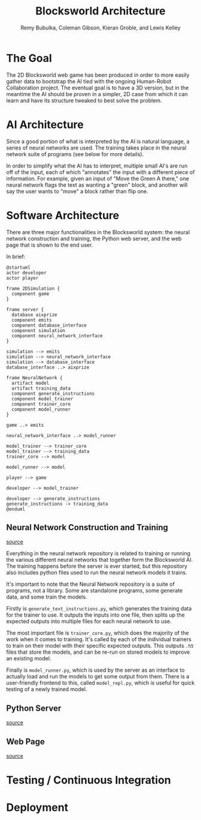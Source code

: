#+TITLE: Blocksworld Architecture
#+AUTHOR: Remy Bubulka, Coleman Gibson, Kieran Groble, and Lewis Kelley

* The Goal
The 2D Blocksworld web game has been produced in order to more easily
gather data to bootstrap the AI tied with the ongoing Human-Robot
Collaboration project. The eventual goal is to have a 3D version, but
in the meantime the AI should be proven in a simpler, 2D case from
which it can learn and have its structure tweaked to best solve the
problem.
* AI Architecture
Since a good portion of what is interpreted by the AI is natural
language, a series of neural networks are used. The training takes
place in the neural network suite of programs (see below for more
details).

In order to simplify what the AI has to interpret, multiple small AI's
are run off of the input, each of which "annotates" the input with a
different piece of information. For example, given an input of "Move
the Green A there," one neural network flags the text as wanting a
"green" block, and another will say the user wants to "move" a block
rather than flip one.
* Software Architecture
There are three major functionalities in the Blocksworld system: the
neural network construction and training, the Python web server, and
the web page that is shown to the end user.

In brief:
#+BEGIN_SRC plantuml :file blocksworld_arch.png
  @startuml
  actor developer
  actor player

  frame 2DSimulation {
    component game
  }

  frame server {
    database aixprize
    component emits
    component database_interface
    component simulation
    component neural_network_interface
  }

  simulation --> emits
  simulation --> neural_network_interface
  simulation --> database_interface
  database_interface ..> aixprize

  frame NeuralNetwork {
    artifact model
    artifact training_data
    component generate_instructions
    component model_trainer
    component trainer_core
    component model_runner
  }

  game ..> emits

  neural_network_interface ..> model_runner

  model_trainer --> trainer_core
  model_trainer --> training_data
  trainer_core --> model

  model_runner --> model

  player --> game

  developer --> model_trainer

  developer --> generate_instructions
  generate_instructions -> training_data
  @enduml
#+END_SRC

#+RESULTS:
[[file:blocksworld_arch.png]]

** Neural Network Construction and Training
[[https://github.com/RHIT-XPrize/rhit-xprize-neural-network][source]]

Everything in the neural network repository is related to training or
running the various different neural networks that together form the
Blocksworld AI. The training happens before the server is ever
started, but this repository also includes python files used to run
the neural network models it trains.

It's important to note that the Neural Network repository is a suite
of programs, not a library. Some are standalone programs, some
generate data, and some train the models.

Firstly is =generate_text_instructions.py=, which generates the
training data for the trainer to use. It outputs the inputs into one
file, then splits up the expected outputs into multiple files for each
neural network to use.

The most important file is =trainer_core.py=, which does the majority
of the work when it comes to training. It's called by each of the
individual trainers to train on their model with their specific
expected outputs. This outputs =.h5= files that store the models, and
can be re-run on stored models to improve an existing model.

Finally is =model_runner.py=, which is used by the server as an
interface to actually load and run the models to get some output from
them. There is a user-friendly frontend to this, called
=model_repl.py=, which is useful for quick testing of a newly trained
model.
** Python Server
[[https://github.com/RHIT-XPrize/rhit-xprize-blocksworld/tree/Construction-Only/server][source]]


** Web Page
[[https://github.com/RHIT-XPrize/rhit-xprize-blocksworld/tree/Construction-Only/2D%20Simulation][source]]


* Testing / Continuous Integration
* Deployment
